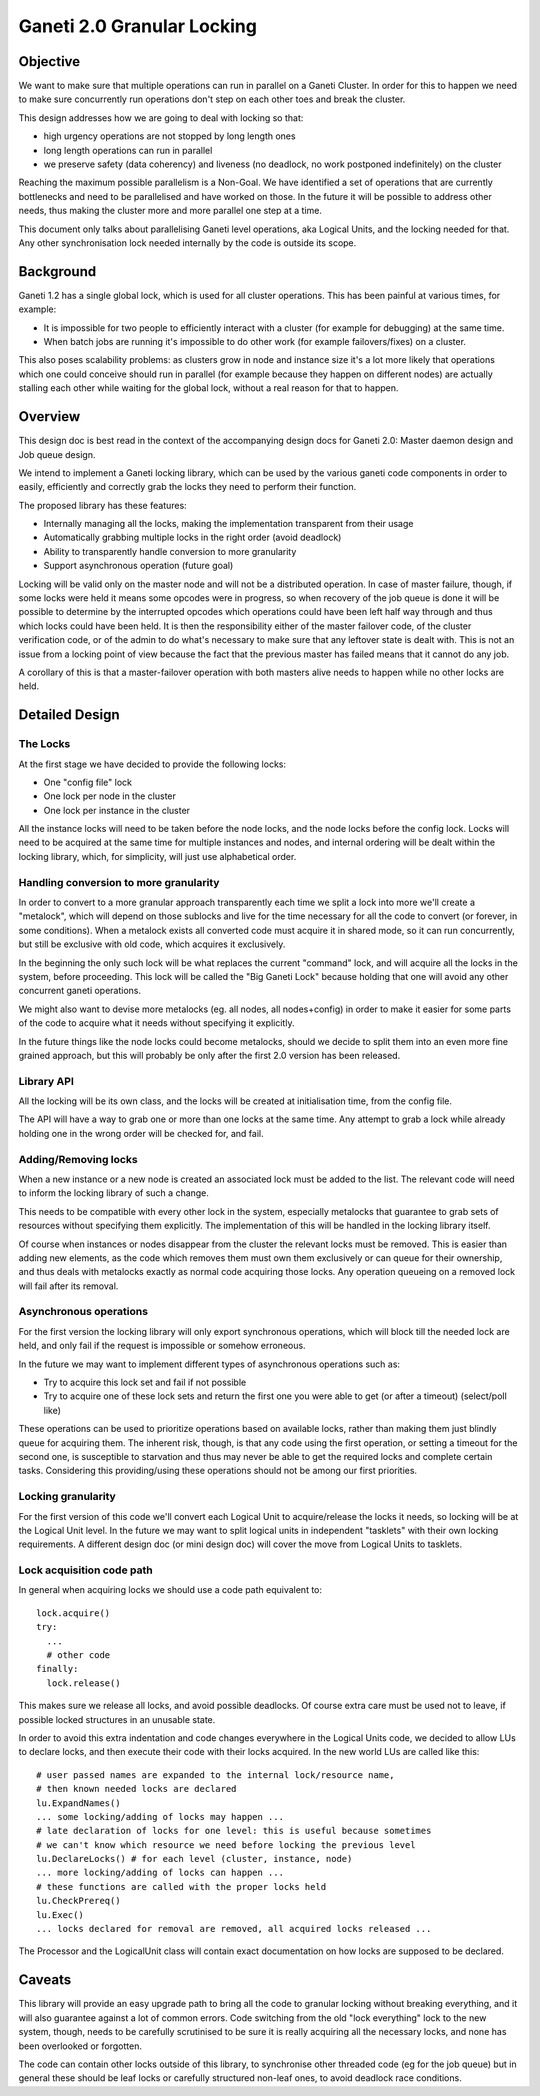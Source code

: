 Ganeti 2.0 Granular Locking
===========================

Objective
---------

We want to make sure that multiple operations can run in parallel on a Ganeti
Cluster. In order for this to happen we need to make sure concurrently run
operations don't step on each other toes and break the cluster.

This design addresses how we are going to deal with locking so that:

- high urgency operations are not stopped by long length ones
- long length operations can run in parallel
- we preserve safety (data coherency) and liveness (no deadlock, no work
  postponed indefinitely) on the cluster

Reaching the maximum possible parallelism is a Non-Goal. We have identified a
set of operations that are currently bottlenecks and need to be parallelised
and have worked on those. In the future it will be possible to address other
needs, thus making the cluster more and more parallel one step at a time.

This document only talks about parallelising Ganeti level operations, aka
Logical Units, and the locking needed for that. Any other synchronisation lock
needed internally by the code is outside its scope.

Background
----------

Ganeti 1.2 has a single global lock, which is used for all cluster operations.
This has been painful at various times, for example:

- It is impossible for two people to efficiently interact with a cluster
  (for example for debugging) at the same time.
- When batch jobs are running it's impossible to do other work (for example
  failovers/fixes) on a cluster.

This also poses scalability problems: as clusters grow in node and instance
size it's a lot more likely that operations which one could conceive should run
in parallel (for example because they happen on different nodes) are actually
stalling each other while waiting for the global lock, without a real reason
for that to happen.

Overview
--------

This design doc is best read in the context of the accompanying design
docs for Ganeti 2.0: Master daemon design and Job queue design.

We intend to implement a Ganeti locking library, which can be used by the
various ganeti code components in order to easily, efficiently and correctly
grab the locks they need to perform their function.

The proposed library has these features:

- Internally managing all the locks, making the implementation transparent
  from their usage
- Automatically grabbing multiple locks in the right order (avoid deadlock)
- Ability to transparently handle conversion to more granularity
- Support asynchronous operation (future goal)

Locking will be valid only on the master node and will not be a distributed
operation. In case of master failure, though, if some locks were held it means
some opcodes were in progress, so when recovery of the job queue is done it
will be possible to determine by the interrupted opcodes which operations could
have been left half way through and thus which locks could have been held. It
is then the responsibility either of the master failover code, of the cluster
verification code, or of the admin to do what's necessary to make sure that any
leftover state is dealt with. This is not an issue from a locking point of view
because the fact that the previous master has failed means that it cannot do
any job.

A corollary of this is that a master-failover operation with both masters alive
needs to happen while no other locks are held.

Detailed Design
---------------

The Locks
~~~~~~~~~
At the first stage we have decided to provide the following locks:

- One "config file" lock
- One lock per node in the cluster
- One lock per instance in the cluster

All the instance locks will need to be taken before the node locks, and the
node locks before the config lock. Locks will need to be acquired at the same
time for multiple instances and nodes, and internal ordering will be dealt
within the locking library, which, for simplicity, will just use alphabetical
order.

Handling conversion to more granularity
~~~~~~~~~~~~~~~~~~~~~~~~~~~~~~~~~~~~~~~

In order to convert to a more granular approach transparently each time we
split a lock into more we'll create a "metalock", which will depend on those
sublocks and live for the time necessary for all the code to convert (or
forever, in some conditions). When a metalock exists all converted code must
acquire it in shared mode, so it can run concurrently, but still be exclusive
with old code, which acquires it exclusively.

In the beginning the only such lock will be what replaces the current "command"
lock, and will acquire all the locks in the system, before proceeding. This
lock will be called the "Big Ganeti Lock" because holding that one will avoid
any other concurrent ganeti operations.

We might also want to devise more metalocks (eg. all nodes, all nodes+config)
in order to make it easier for some parts of the code to acquire what it needs
without specifying it explicitly.

In the future things like the node locks could become metalocks, should we
decide to split them into an even more fine grained approach, but this will
probably be only after the first 2.0 version has been released.

Library API
~~~~~~~~~~~

All the locking will be its own class, and the locks will be created at
initialisation time, from the config file.

The API will have a way to grab one or more than one locks at the same time.
Any attempt to grab a lock while already holding one in the wrong order will be
checked for, and fail.

Adding/Removing locks
~~~~~~~~~~~~~~~~~~~~~

When a new instance or a new node is created an associated lock must be added
to the list. The relevant code will need to inform the locking library of such
a change.

This needs to be compatible with every other lock in the system, especially
metalocks that guarantee to grab sets of resources without specifying them
explicitly. The implementation of this will be handled in the locking library
itself.

Of course when instances or nodes disappear from the cluster the relevant locks
must be removed. This is easier than adding new elements, as the code which
removes them must own them exclusively or can queue for their ownership, and
thus deals with metalocks exactly as normal code acquiring those locks. Any
operation queueing on a removed lock will fail after its removal.

Asynchronous operations
~~~~~~~~~~~~~~~~~~~~~~~

For the first version the locking library will only export synchronous
operations, which will block till the needed lock are held, and only fail if
the request is impossible or somehow erroneous.

In the future we may want to implement different types of asynchronous
operations such as:

- Try to acquire this lock set and fail if not possible
- Try to acquire one of these lock sets and return the first one you were
  able to get (or after a timeout) (select/poll like)

These operations can be used to prioritize operations based on available locks,
rather than making them just blindly queue for acquiring them. The inherent
risk, though, is that any code using the first operation, or setting a timeout
for the second one, is susceptible to starvation and thus may never be able to
get the required locks and complete certain tasks. Considering this
providing/using these operations should not be among our first priorities.

Locking granularity
~~~~~~~~~~~~~~~~~~~

For the first version of this code we'll convert each Logical Unit to
acquire/release the locks it needs, so locking will be at the Logical Unit
level.  In the future we may want to split logical units in independent
"tasklets" with their own locking requirements. A different design doc (or mini
design doc) will cover the move from Logical Units to tasklets.

Lock acquisition code path
~~~~~~~~~~~~~~~~~~~~~~~~~~

In general when acquiring locks we should use a code path equivalent to::

  lock.acquire()
  try:
    ...
    # other code
  finally:
    lock.release()

This makes sure we release all locks, and avoid possible deadlocks. Of course
extra care must be used not to leave, if possible locked structures in an
unusable state.

In order to avoid this extra indentation and code changes everywhere in the
Logical Units code, we decided to allow LUs to declare locks, and then execute
their code with their locks acquired. In the new world LUs are called like
this::

  # user passed names are expanded to the internal lock/resource name,
  # then known needed locks are declared
  lu.ExpandNames()
  ... some locking/adding of locks may happen ...
  # late declaration of locks for one level: this is useful because sometimes
  # we can't know which resource we need before locking the previous level
  lu.DeclareLocks() # for each level (cluster, instance, node)
  ... more locking/adding of locks can happen ...
  # these functions are called with the proper locks held
  lu.CheckPrereq()
  lu.Exec()
  ... locks declared for removal are removed, all acquired locks released ...

The Processor and the LogicalUnit class will contain exact documentation on how
locks are supposed to be declared.

Caveats
-------

This library will provide an easy upgrade path to bring all the code to
granular locking without breaking everything, and it will also guarantee
against a lot of common errors. Code switching from the old "lock everything"
lock to the new system, though, needs to be carefully scrutinised to be sure it
is really acquiring all the necessary locks, and none has been overlooked or
forgotten.

The code can contain other locks outside of this library, to synchronise other
threaded code (eg for the job queue) but in general these should be leaf locks
or carefully structured non-leaf ones, to avoid deadlock race conditions.

